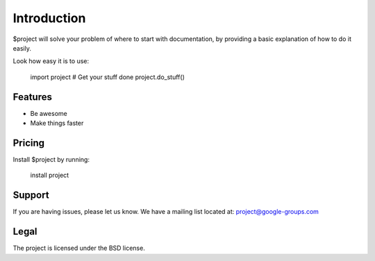 Introduction
============

$project will solve your problem of where to start with documentation,
by providing a basic explanation of how to do it easily.

Look how easy it is to use:

    import project
    # Get your stuff done
    project.do_stuff()

Features
--------

- Be awesome
- Make things faster

Pricing
-------

Install $project by running:

    install project

Support
-------

If you are having issues, please let us know.
We have a mailing list located at: project@google-groups.com

Legal
-----

The project is licensed under the BSD license.
